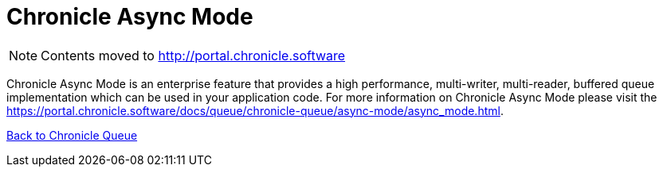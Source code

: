 = Chronicle Async Mode

[NOTE]
====
Contents moved to link:http://portal.chronicle.software[]
====

Chronicle Async Mode is an enterprise feature that provides a high performance, multi-writer, multi-reader, buffered queue implementation
which can be used in your application code. For more information on Chronicle Async Mode please visit the link:https://portal.chronicle.software/docs/queue/chronicle-queue/async-mode/async_mode.html[].

<<../README.adoc#,Back to Chronicle Queue>>